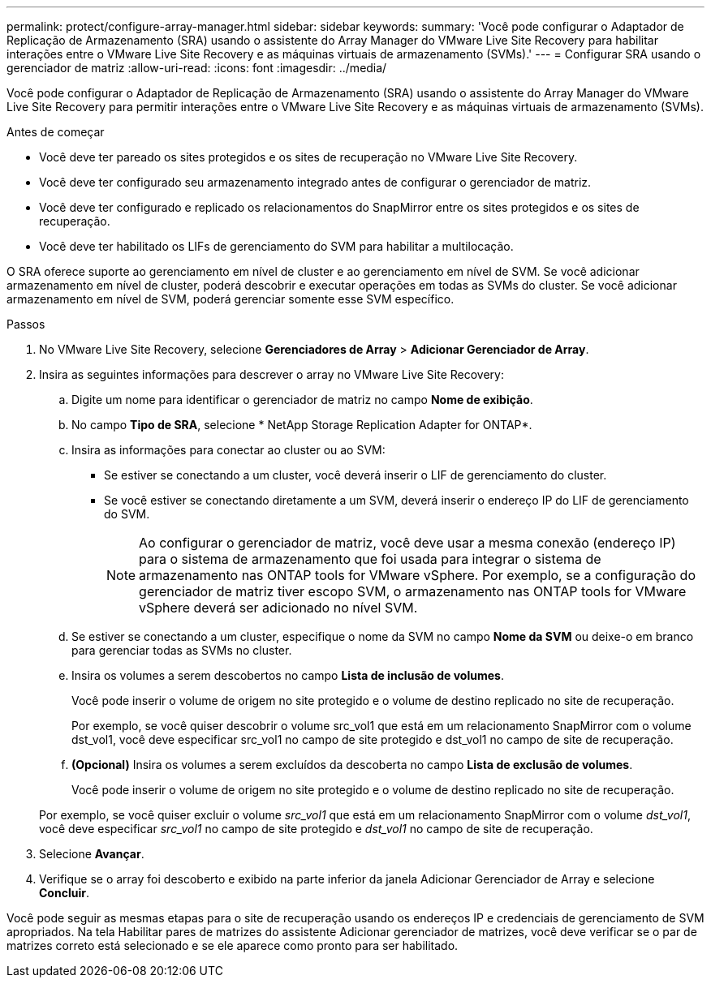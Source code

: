 ---
permalink: protect/configure-array-manager.html 
sidebar: sidebar 
keywords:  
summary: 'Você pode configurar o Adaptador de Replicação de Armazenamento (SRA) usando o assistente do Array Manager do VMware Live Site Recovery para habilitar interações entre o VMware Live Site Recovery e as máquinas virtuais de armazenamento (SVMs).' 
---
= Configurar SRA usando o gerenciador de matriz
:allow-uri-read: 
:icons: font
:imagesdir: ../media/


[role="lead"]
Você pode configurar o Adaptador de Replicação de Armazenamento (SRA) usando o assistente do Array Manager do VMware Live Site Recovery para permitir interações entre o VMware Live Site Recovery e as máquinas virtuais de armazenamento (SVMs).

.Antes de começar
* Você deve ter pareado os sites protegidos e os sites de recuperação no VMware Live Site Recovery.
* Você deve ter configurado seu armazenamento integrado antes de configurar o gerenciador de matriz.
* Você deve ter configurado e replicado os relacionamentos do SnapMirror entre os sites protegidos e os sites de recuperação.
* Você deve ter habilitado os LIFs de gerenciamento do SVM para habilitar a multilocação.


O SRA oferece suporte ao gerenciamento em nível de cluster e ao gerenciamento em nível de SVM.  Se você adicionar armazenamento em nível de cluster, poderá descobrir e executar operações em todas as SVMs do cluster.  Se você adicionar armazenamento em nível de SVM, poderá gerenciar somente esse SVM específico.

.Passos
. No VMware Live Site Recovery, selecione *Gerenciadores de Array* > *Adicionar Gerenciador de Array*.
. Insira as seguintes informações para descrever o array no VMware Live Site Recovery:
+
.. Digite um nome para identificar o gerenciador de matriz no campo *Nome de exibição*.
.. No campo *Tipo de SRA*, selecione * NetApp Storage Replication Adapter for ONTAP*.
.. Insira as informações para conectar ao cluster ou ao SVM:
+
*** Se estiver se conectando a um cluster, você deverá inserir o LIF de gerenciamento do cluster.
*** Se você estiver se conectando diretamente a um SVM, deverá inserir o endereço IP do LIF de gerenciamento do SVM.
+

NOTE: Ao configurar o gerenciador de matriz, você deve usar a mesma conexão (endereço IP) para o sistema de armazenamento que foi usada para integrar o sistema de armazenamento nas ONTAP tools for VMware vSphere.  Por exemplo, se a configuração do gerenciador de matriz tiver escopo SVM, o armazenamento nas ONTAP tools for VMware vSphere deverá ser adicionado no nível SVM.



.. Se estiver se conectando a um cluster, especifique o nome da SVM no campo *Nome da SVM* ou deixe-o em branco para gerenciar todas as SVMs no cluster.
.. Insira os volumes a serem descobertos no campo *Lista de inclusão de volumes*.
+
Você pode inserir o volume de origem no site protegido e o volume de destino replicado no site de recuperação.

+
Por exemplo, se você quiser descobrir o volume src_vol1 que está em um relacionamento SnapMirror com o volume dst_vol1, você deve especificar src_vol1 no campo de site protegido e dst_vol1 no campo de site de recuperação.

.. *(Opcional)* Insira os volumes a serem excluídos da descoberta no campo *Lista de exclusão de volumes*.
+
Você pode inserir o volume de origem no site protegido e o volume de destino replicado no site de recuperação.

+
Por exemplo, se você quiser excluir o volume _src_vol1_ que está em um relacionamento SnapMirror com o volume _dst_vol1_, você deve especificar _src_vol1_ no campo de site protegido e _dst_vol1_ no campo de site de recuperação.



. Selecione *Avançar*.
. Verifique se o array foi descoberto e exibido na parte inferior da janela Adicionar Gerenciador de Array e selecione *Concluir*.


Você pode seguir as mesmas etapas para o site de recuperação usando os endereços IP e credenciais de gerenciamento de SVM apropriados.  Na tela Habilitar pares de matrizes do assistente Adicionar gerenciador de matrizes, você deve verificar se o par de matrizes correto está selecionado e se ele aparece como pronto para ser habilitado.
